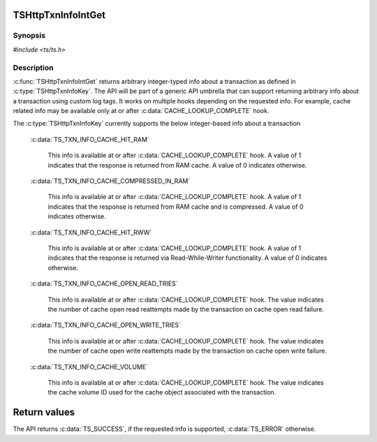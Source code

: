 .. Licensed to the Apache Software Foundation (ASF) under one or more
   contributor license agreements.  See the NOTICE file distributed
   with this work for additional information regarding copyright
   ownership.  The ASF licenses this file to you under the Apache
   License, Version 2.0 (the "License"); you may not use this file
   except in compliance with the License.  You may obtain a copy of
   the License at

      http://www.apache.org/licenses/LICENSE-2.0

   Unless required by applicable law or agreed to in writing, software
   distributed under the License is distributed on an "AS IS" BASIS,
   WITHOUT WARRANTIES OR CONDITIONS OF ANY KIND, either express or
   implied.  See the License for the specific language governing
   permissions and limitations under the License.


TSHttpTxnInfoIntGet
===================

Synopsis
--------

`#include <ts/ts.h>`

.. c:function:: TSReturnCode TSHttpTxnInfoIntGet(TSHttpTxn txnp, TSHttpTxnInfoKey key, TSMgmtInt *value)


Description
-----------
:c:func:`TSHttpTxnInfoIntGet` returns arbitrary integer-typed info about a transaction as defined in
:c:type:`TSHttpTxnInfoKey`. The API will be part of a generic API umbrella that can support returning
arbitrary info about a transaction using custom log tags. It works on multiple hooks depending on the
requested info. For example, cache related info may be available only at or after :c:data:`CACHE_LOOKUP_COMPLETE` hook.

The :c:type:`TSHttpTxnInfoKey` currently supports the below integer-based info about a transaction

    :c:data:`TS_TXN_INFO_CACHE_HIT_RAM`

         This info is available at or after :c:data:`CACHE_LOOKUP_COMPLETE` hook. A value of 1 indicates that the response
         is returned from RAM cache. A value of 0 indicates otherwise.

    :c:data:`TS_TXN_INFO_CACHE_COMPRESSED_IN_RAM`

         This info is available at or after :c:data:`CACHE_LOOKUP_COMPLETE` hook. A value of 1 indicates that the response
         is returned from RAM cache and is compressed. A value of 0 indicates otherwise.

    :c:data:`TS_TXN_INFO_CACHE_HIT_RWW`

         This info is available at or after :c:data:`CACHE_LOOKUP_COMPLETE` hook. A value of 1 indicates that the response
         is returned via Read-While-Writer functionality. A value of 0 indicates otherwise.

    :c:data:`TS_TXN_INFO_CACHE_OPEN_READ_TRIES`

         This info is available at or after :c:data:`CACHE_LOOKUP_COMPLETE` hook. The value indicates the number of cache open
         read reattempts made by the transaction on cache open read failure.

    :c:data:`TS_TXN_INFO_CACHE_OPEN_WRITE_TRIES`

         This info is available at or after :c:data:`CACHE_LOOKUP_COMPLETE` hook. The value indicates the number of cache open
         write reattempts made by the transaction on cache open write failure.

    :c:data:`TS_TXN_INFO_CACHE_VOLUME`

         This info is available at or after :c:data:`CACHE_LOOKUP_COMPLETE` hook. The value indicates the cache volume ID used
         for the cache object associated with the transaction.

Return values
=============

The API returns :c:data:`TS_SUCCESS`, if the requested info is supported, :c:data:`TS_ERROR` otherwise.
